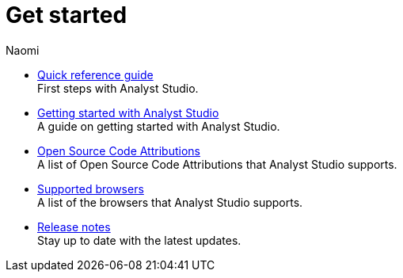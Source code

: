 = Get started
:author: Naomi
:last_updated: 7/25/24
:experimental:
:linkattrs:
:description: Get started.
:brand: Analyst Studio

** xref:quick-reference-guide.adoc[Quick reference guide] +
First steps with {brand}.
** xref:getting-started-with-mode.adoc[Getting started with Analyst Studio] +
A guide on getting started with {brand}.
** xref:open-source-code-attributions.adoc[Open Source Code Attributions] +
A list of Open Source Code Attributions that {brand} supports.
** xref:supported-browsers.adoc[Supported browsers] +
A list of the browsers that {brand} supports.
** xref:release-notes.adoc[Release notes] +
Stay up to date with the latest updates.
